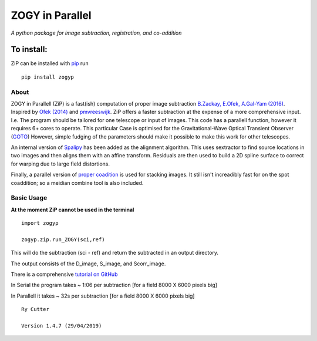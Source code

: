 ZOGY in Parallel
================

*A python package for image subtraction, registration, and co-addition*

To install:
...........

ZiP can be installed with `pip <https://pip.pypa.io>`_ run ::

    pip install zogyp


About
-----

ZOGY in Parallell (ZiP) is a fast(ish) computation of proper image subtraction  `B.Zackay, E.Ofek, A.Gal-Yam (2016) <http://iopscience.iop.org/article/10.3847/0004-637X/830/1/27/pdf>`_. Inspired by  `Ofek (2014) <http://adsabs.harvard.edu/abs/2014ascl.soft07005O>`_ and `pmvreeswijk <https://github.com/pmvreeswijk/ZOGY>`_. ZiP offers a faster subtraction at the expense of a more comprehensive input. I.e. The program should be tailored for one telescope or input of images. This code has a parallell function, however it requires 6+ cores to operate. This particular Case is optimised for the Gravitational-Wave Optical Transient Observer (`GOTO <https://goto-observatory.org>`_) However, simple fudging of the parameters should make it possible to make this work for other telescopes.

.. image:: SCREEN.png
   :scale: 50 %
   :alt: Left: is the D-output image. Right: Scorr image.
 
An internal version of  `Spalipy <https://github.com/GOTO-OBS/spalipy>`_ has been added as the alignment algorithm. This uses sextractor to find source locations in two images and then aligns them with an affine transform. Residuals are then used to build a 2D spline surface to correct for warping due to large field distortions.

Finally, a parallel version of  `proper coadition <https://arxiv.org/abs/1512.06879>`_ is used for stacking images. It still isn't increadibly fast for on the spot coaddition; so a meidian combine tool is also included.

Basic Usage 
-----------

**At the moment ZiP cannot be used in the terminal** ::

    import zogyp
    
    zogyp.zip.run_ZOGY(sci,ref)

This will do the subtraction (sci - ref) and return the subtracted in an output directory. 

The output consists of the D_image, S_image, and Scorr_image. 

There is a comprehensive `tutorial on GitHub <https://github.com/GOTO-OBS/ZiP/tree/ZiP4Pipeline/Tutorial>`_ 
 


In Serial the program takes ~ 1:06 per subtraction [for a field 8000 X 6000 pixels big]

In Parallell it takes ~ 32s per subtraction [for a field 8000 X 6000 pixels big]

::

    Ry Cutter 
    
    Version 1.4.7 (29/04/2019)
